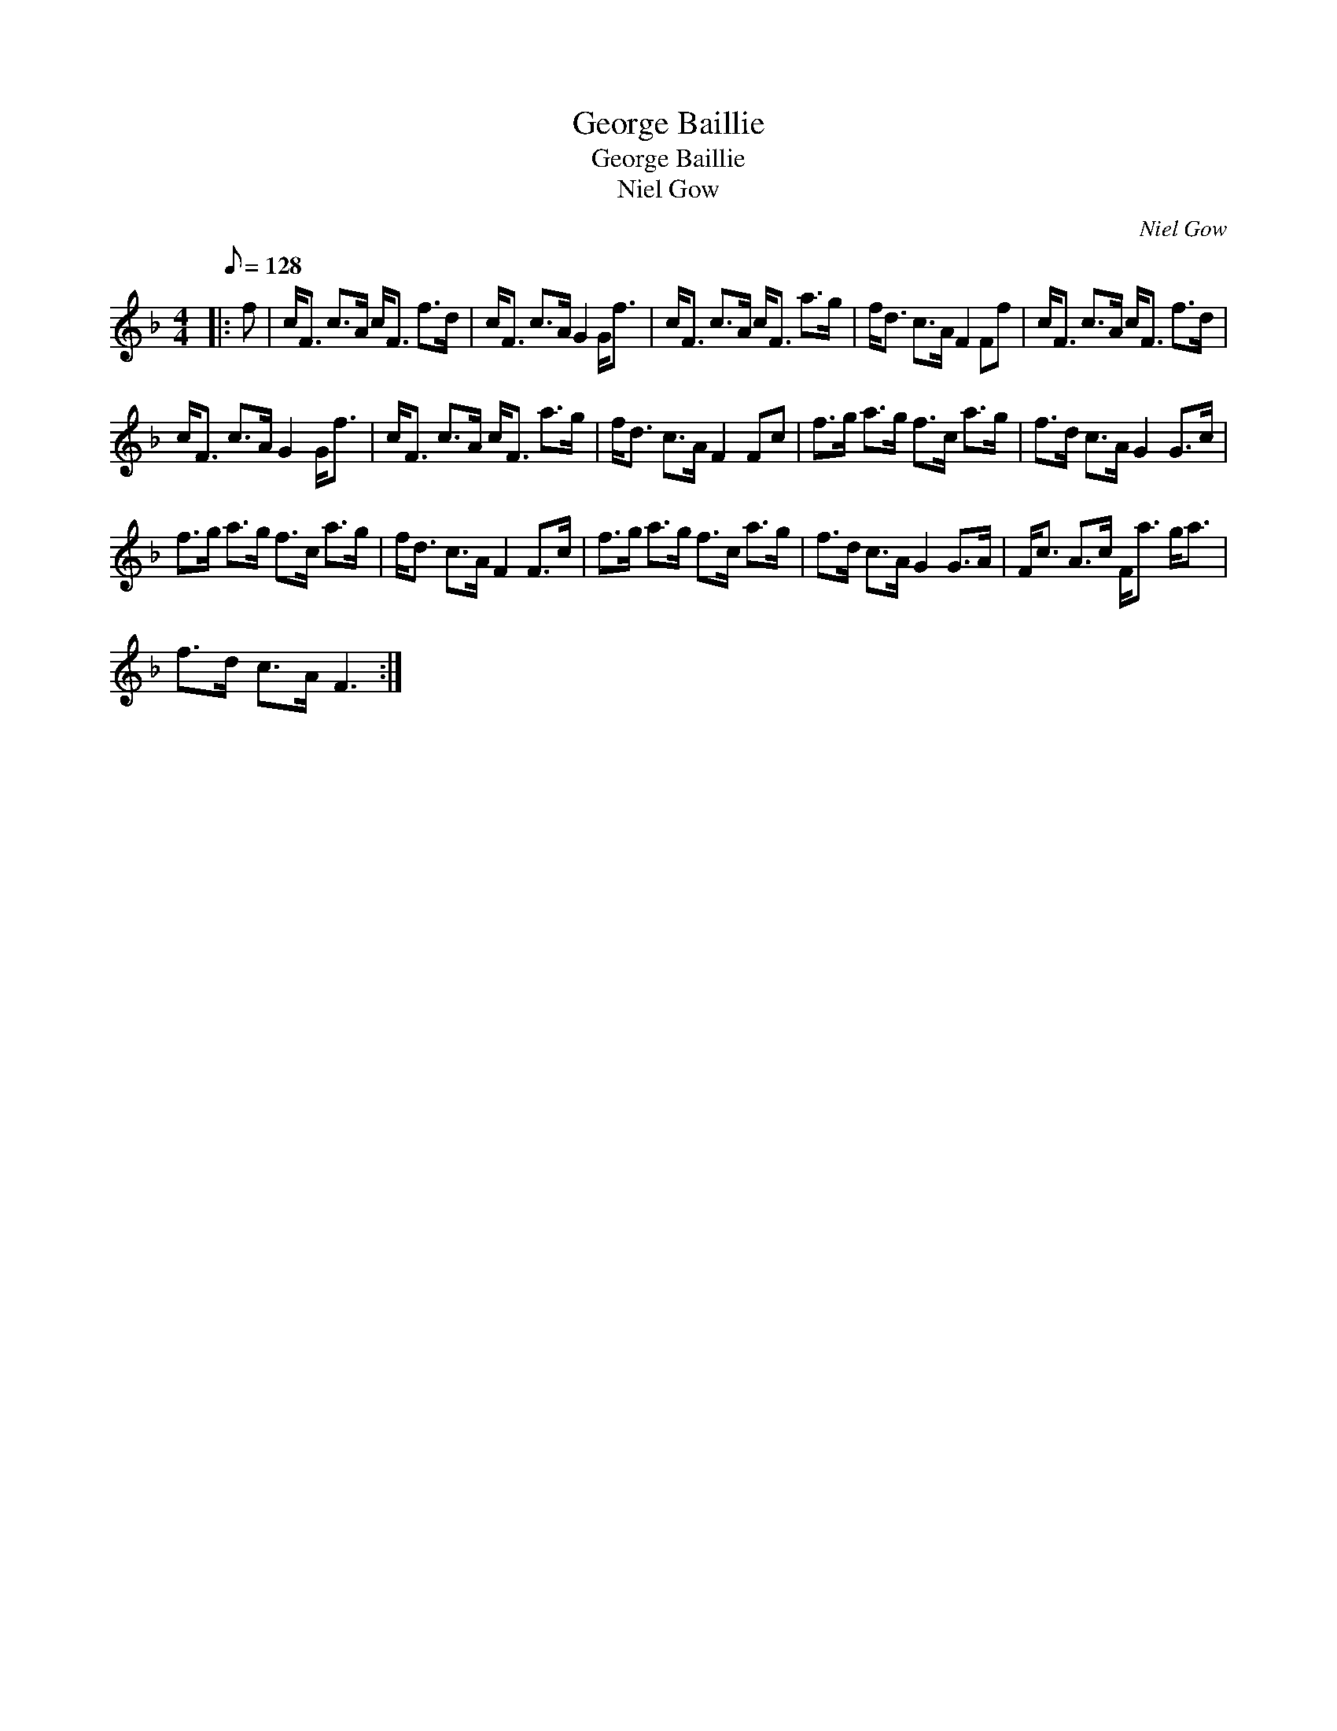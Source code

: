 X:1
T:George Baillie
T:George Baillie
T:Niel Gow
C:Niel Gow
L:1/8
Q:1/8=128
M:4/4
K:F
V:1 treble 
V:1
|: f | c<F c>A c<F f>d | c<F c>A G2 G<f | c<F c>A c<F a>g | f<d c>A F2 Ff | c<F c>A c<F f>d | %6
 c<F c>A G2 G<f | c<F c>A c<F a>g | f<d c>A F2 Fc | f>g a>g f>c a>g | f>d c>A G2 G>c | %11
 f>g a>g f>c a>g | f<d c>A F2 F>c | f>g a>g f>c a>g | f>d c>A G2 G>A | F<c A>c F<a g<a | %16
 f>d c>A F3 :| %17

